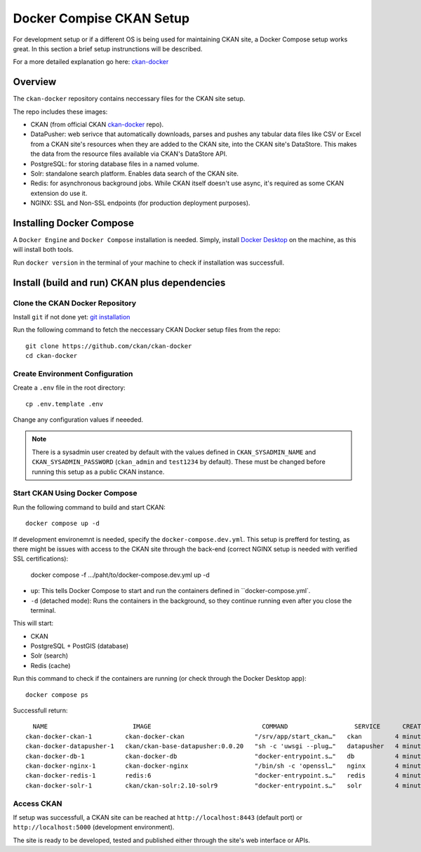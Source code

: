 =========
Docker Compise CKAN Setup
=========

For development setup or if a different OS is being used for maintaining CKAN site, a Docker Compose setup works great. In this section a brief setup instrunctions will be described.

For a more detailed explanation go here: `ckan-docker <https://github.com/ckan/ckan-docker>`_

---------------------
Overview
---------------------
The ``ckan-docker`` repository contains neccessary files for the CKAN site setup.

The repo includes these images:

* CKAN (from official CKAN `ckan-docker <https://github.com/ckan/ckan-docker-base>`_ repo).
* DataPusher: web serivce that automatically downloads, parses and pushes any tabular data files like CSV or Excel from a CKAN site's resources when they are added to the CKAN site, into the CKAN site's DataStore. This makes the data from the resource files available via CKAN's DataStore API.
* PostgreSQL: for storing database files in a named volume.
* Solr: standalone search platform. Enables data search of the CKAN site.
* Redis: for asynchronous background jobs. While CKAN itself doesn't use async, it's required as some CKAN extension do use it.
* NGINX: SSL and Non-SSL endpoints (for production deployment purposes).

---------------------
Installing Docker Compose
---------------------

A ``Docker Engine`` and ``Docker Compose`` installation is needed. Simply, install `Docker Desktop <https://docs.docker.com/desktop/>`_ on the machine, as this will install both tools.

Run ``docker version`` in the terminal of your machine to check if installation was successfull.

---------------------
Install (build and run) CKAN plus dependencies
---------------------
Clone the CKAN Docker Repository
**********
Install ``git`` if not done yet: `git installation <https://git-scm.com/book/en/v2/Getting-Started-Installing-Git>`_

Run the following command to fetch the neccessary CKAN Docker setup files from the repo::

  git clone https://github.com/ckan/ckan-docker
  cd ckan-docker

Create Environment Configuration
**********
Create a ``.env`` file in the root directory::

  cp .env.template .env

Change any configuration values if neeeded.

.. Note ::

  There is a sysadmin user created by default with the values defined in ``CKAN_SYSADMIN_NAME`` and ``CKAN_SYSADMIN_PASSWORD`` (``ckan_admin`` and ``test1234`` by default). These must be changed before running this setup as a public CKAN instance.

Start CKAN Using Docker Compose
**********
Run the following command to build and start CKAN::

  docker compose up -d

If development environemnt is needed, specify the ``docker-compose.dev.yml``. This setup is prefferd for testing, as there might be issues with access to the CKAN site through the back-end (correct NGINX setup is needed with verified SSL certifications):

  docker compose -f .../paht/to/docker-compose.dev.yml up -d

* ``up``: This tells Docker Compose to start and run the containers defined in ``docker-compose.yml`.
* ``-d`` (detached mode): Runs the containers in the background, so they continue running even after you close the terminal.

This will start:

* CKAN
* PostgreSQL + PostGIS (database)
* Solr (search)
* Redis (cache)

Run this command to check if the containers are running (or check through the Docker Desktop app)::

  docker compose ps

Successfull return::

      NAME                       IMAGE                              COMMAND                  SERVICE      CREATED         STATUS                   PORTS
    ckan-docker-ckan-1         ckan-docker-ckan                   "/srv/app/start_ckan…"   ckan         4 minutes ago   Up 3 minutes (healthy)   5000/tcp
    ckan-docker-datapusher-1   ckan/ckan-base-datapusher:0.0.20   "sh -c 'uwsgi --plug…"   datapusher   4 minutes ago   Up 4 minutes (healthy)   8800/tcp
    ckan-docker-db-1           ckan-docker-db                     "docker-entrypoint.s…"   db           4 minutes ago   Up 4 minutes (healthy)
    ckan-docker-nginx-1        ckan-docker-nginx                  "/bin/sh -c 'openssl…"   nginx        4 minutes ago   Up 2 minutes             80/tcp, 0.0.0.0:8443->443/tcp
    ckan-docker-redis-1        redis:6                            "docker-entrypoint.s…"   redis        4 minutes ago   Up 4 minutes (healthy)
    ckan-docker-solr-1         ckan/ckan-solr:2.10-solr9          "docker-entrypoint.s…"   solr         4 minutes ago   Up 4 minutes (healthy)

Access CKAN
**********
If setup was successfull, a CKAN site can be reached at ``http://localhost:8443`` (default port) or ``http://localhost:5000`` (development environment).

The site is ready to be developed, tested and published either through the site's web interface or APIs.
